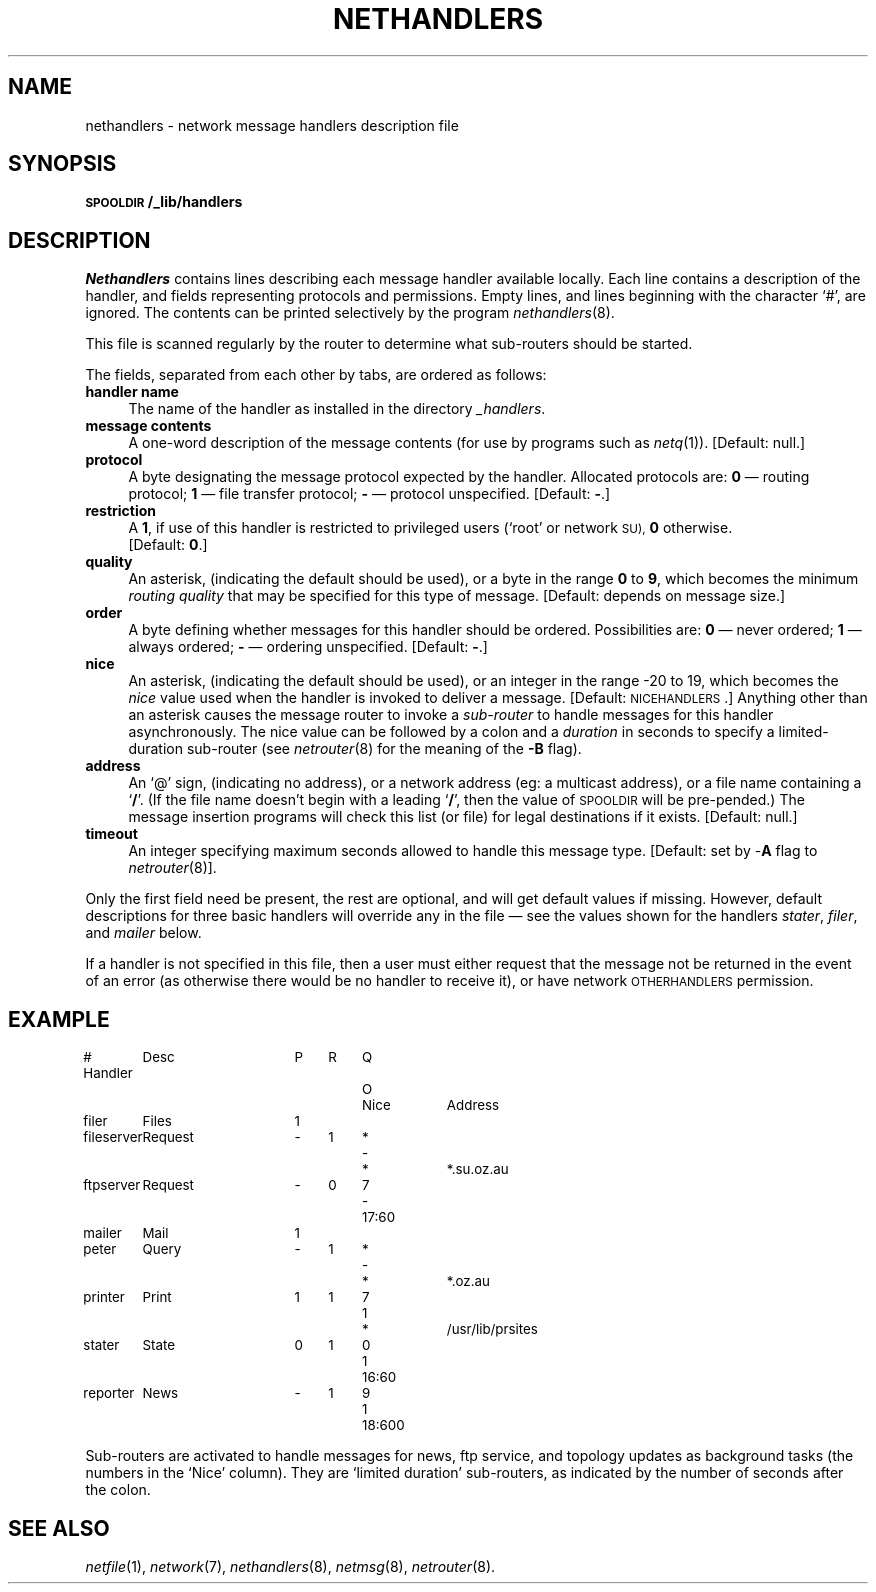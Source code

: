.ds S1 NETHANDLERS
.ds S2 Nethandlers
.ds S3 nethandlers
.ds S4 MHSnet
.ds S5 network
.TH \*(S1 5 "\*(S4 1.17" \^
.nh
.SH NAME
nethandlers \- network message handlers description file
.SH SYNOPSIS
.BI \s-1SPOOLDIR\s0/_lib/handlers
.SH DESCRIPTION
.I \*(S2
contains lines describing each message handler available locally.
Each line contains a description of the handler,
and fields representing protocols and permissions.
Empty lines, and lines beginning with the character `#', are ignored.
The contents can be printed selectively by the program
.IR nethandlers (8).
.PP
This file is scanned regularly by the router to determine what sub-routers should be started.
.PP
The fields, separated from each other by tabs, are ordered as follows:
.if n .ds tw 4
.if t .ds tw \w'\fBmessage\ contents\fPX'u
.TP "\*(tw"
.BI "handler name"
The name of the handler as installed in the directory
.IR _handlers .
.TP
.BI "message contents"
A one-word description of the message contents
(for use by programs such as
.IR netq (1)).
[Default: null.]
.TP
.BI protocol
A byte designating the message protocol expected by the handler.
Allocated protocols are:
\fB0\fP \(em routing protocol;
\fB1\fP \(em file transfer protocol;
\fB\-\fP \(em protocol unspecified.
[Default: \fB\-\fP.]
.TP
.BI restriction
A \fB1\fP,
if use of this handler is restricted to privileged users (`root' or network
.SM SU),
\fB0\fP otherwise.
.br
[Default: \fB0\fP.]
.TP
.BI quality
An asterisk, (indicating the default should be used),
or a byte in the range \fB0\fP to \fB9\fP,
which becomes the minimum
.I "routing quality"
that may be specified for this type of message.
[Default: depends on message size.]
.TP
.BI order
A byte defining whether messages for this handler should be ordered.
Possibilities are:
\fB0\fP \(em never ordered;
\fB1\fP \(em always ordered;
\fB\-\fP \(em ordering unspecified.
[Default: \fB\-\fP.]
.TP
.BI nice
An asterisk, (indicating the default should be used),
or an integer in the range \-20 to 19, which becomes the
.I nice
value used when the handler is invoked to deliver a message.
[Default: \s-1NICEHANDLERS\s0.]
Anything other than an asterisk causes the message router
to invoke a
.I sub-router
to handle messages for this handler asynchronously.
The nice value can be followed by a colon and a 
.I duration
in seconds to specify a limited-duration sub-router (see
.IR netrouter (8)
for the meaning of the \fB\-B\fP flag).
.TP
.BI address
An `@' sign, (indicating no address),
or a network address (eg: a multicast address),
or a file name containing a `\fB/\fP'.
(If the file name doesn't begin with a leading `\fB/\fP',
then the value of \s-1SPOOLDIR\s0 will be pre-pended.)
The message insertion programs will check this list (or file)
for legal destinations if it exists.
[Default: null.]
.TP
.BI timeout
An integer specifying maximum seconds allowed to handle this message type.
[Default: set by 
.RB - A
flag to
.IR netrouter (8)].
.PP
Only the first field need be present,
the rest are optional,
and will get default values if missing.
However,
default descriptions for three basic handlers will override any in the file
\(em see the values shown for the handlers
.IR stater ,
.IR filer ,
and
.I mailer
below.
.PP
If a handler is not specified in this file,
then a user must either request that the message not be returned in the event of an error
(as otherwise there would be no handler to receive it),
or have network \s-1OTHERHANDLERS\s0 permission.
.SH EXAMPLE
.ft CW
.ps -2
.nf
.if \n(.lu<6i .in -1c
.if t \{
.ta +\w'fileserverX'u +\w'RequestX'u +\w'ProtoX'u +\w'RestrctX'u +\w'QltyX'u +\w'OrderX'u +\w'00:000X'u
# Handler	Desc	Proto	Restrct	Qlty	Order	Nice	Address\}
.if n \{
.ta +\w'fileserverX'u +\w'RequestX'u +\w'\-XX'u +\w'0XX'u +\w'0XX'u +\w'0XX'u +\w'00:000XX'u
# Handler	Desc	P	R	Q	O	Nice	Address\}
filer	Files	1
fileserver	Request	\-	1	*	-	*	*.su.oz.au
ftpserver	Request	\-	0	7	-	17:60
mailer	Mail	1
peter	Query	\-	1	*	-	*	*.oz.au
printer	Print	1	1	7	1	*	/usr/lib/prsites
stater	State	0	1	0	1	16:60
reporter	News	\-	1	9	1	18:600
.DT
.if \n(.lu<6i .in 0
.fi
.ps
.ft
.PP
Sub-routers are activated to handle messages for news,
ftp service, and topology updates as background tasks
(the numbers in the `Nice' column).
They are `limited duration' sub-routers,
as indicated by the number of seconds after the colon.
.ne 3
.SH "SEE ALSO"
.IR netfile (1),
.IR \*(S5 (7),
.IR nethandlers (8),
.IR netmsg (8),
.IR netrouter (8).
.br
